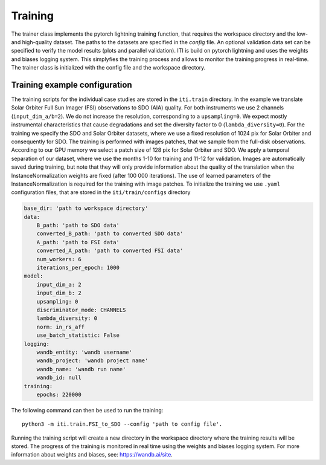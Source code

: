 ********
Training
********

The trainer class implements the pytorch lightning training function, that requires the workspace directory and the low- and high-quality dataset. The paths to
the datasets are specified in the *config* file.
An optional validation data set can be specified to verify the model results (plots and parallel validation). ITI is build on pytorch lightning and uses the weights and biases logging system.
This simplyfies the training process and allows to monitor the training progress in real-time.
The trainer class is initialized with the config file and the workspace directory.

===============================
Training example configuration
===============================

The training scripts for the individual case studies are stored in the ``iti.train`` directory.
In the example we translate Solar Orbiter Full Sun Imager (FSI) observations to SDO (AIA) quality. For both instruments we use 2 channels (``input_dim_a/b=2``).
We do not increase the resolution, corresponding to a ``upsampling=0``. We expect mostly instrumental characteristics that cause degradations and set the diversity
factor to 0 (``lambda_diversity=0``). For the training we specify the SDO and Solar Orbiter datasets, where we use a fixed resolution of 1024 pix for
Solar Orbiter and consequently for SDO. The training is performed with images patches, that we sample from the full-disk observations.
According to our GPU memory we select a patch size of 128 pix for Solar Orbiter and SDO. We apply a temporal separation of our dataset, where we use
the months 1-10 for training and 11-12 for validation.
Images are automatically saved during training, but note that they will only provide information about the quality of the translation when the
InstanceNormalization weights are fixed (after 100 000 iterations). The use of learned parameters of the InstanceNormalization is required for the training with image patches.
To initialize the training we use ``.yaml`` configuration files, that are stored in the ``iti/train/configs`` directory

.. code-block:: yaml

    base_dir: 'path to workspace directory'
    data:
        B_path: 'path to SDO data'
        converted_B_path: 'path to converted SDO data'
        A_path: 'path to FSI data'
        converted_A_path: 'path to converted FSI data'
        num_workers: 6
        iterations_per_epoch: 1000
    model:
        input_dim_a: 2
        input_dim_b: 2
        upsampling: 0
        discriminator_mode: CHANNELS
        lambda_diversity: 0
        norm: in_rs_aff
        use_batch_statistic: False
    logging:
        wandb_entity: 'wandb username'
        wandb_project: 'wandb project name'
        wandb_name: 'wandb run name'
        wandb_id: null
    training:
        epochs: 220000

The following command can then be used to run the training::

    python3 -m iti.train.FSI_to_SDO --config 'path to config file'.

Running the training script will create a new directory in the workspace directory where the training results will be stored. The progress
of the training is monitored in real time using the weights and biases logging system. For more information about weights and biases, see: https://wandb.ai/site.